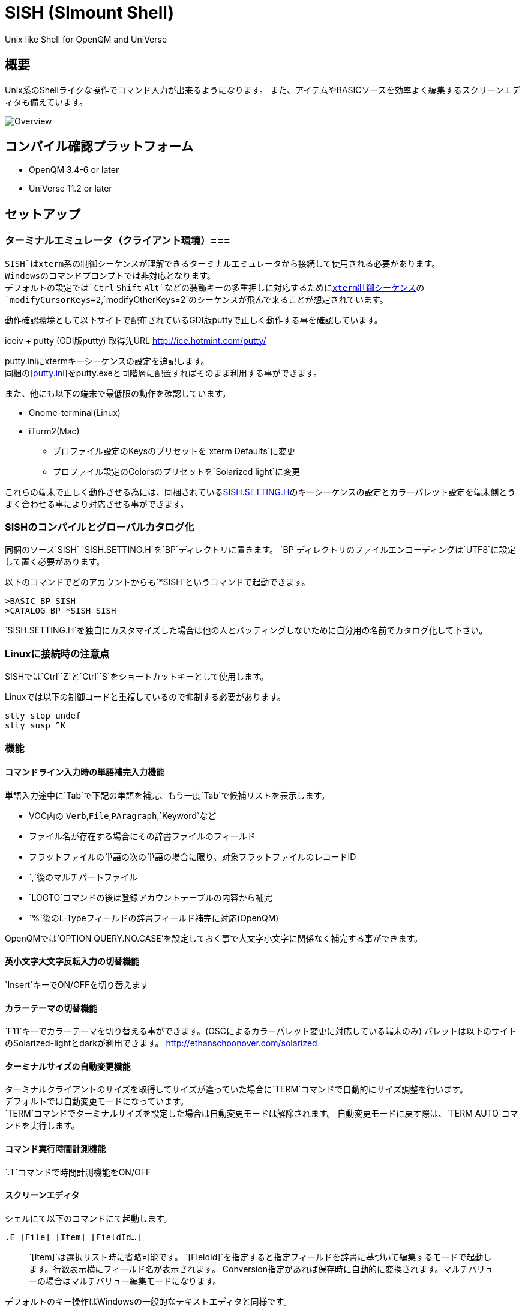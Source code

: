 = SISH (SImount Shell) =

Unix like Shell for OpenQM and UniVerse

== 概要 ==

Unix系のShellライクな操作でコマンド入力が出来るようになります。 
また、アイテムやBASICソースを効率よく編集するスクリーンエディタも備えています。

image:resources/Shell.png[Overview]

== コンパイル確認プラットフォーム ==

* OpenQM 3.4-6 or later
* UniVerse 11.2 or later

== セットアップ ==

=== ターミナルエミュレータ（クライアント環境）===

`SISH`はxterm系の制御シーケンスが理解できるターミナルエミュレータから接続して使用される必要があります。 +
Windowsのコマンドプロンプトでは非対応となります。 +
デフォルトの設定では`Ctrl` `Shift` `Alt`などの装飾キーの多重押しに対応するためにlink:http://invisible-island.net/xterm/ctlseqs/ctlseqs.html[xterm制御シーケンス]の`modifyCursorKeys=2`,`modifyOtherKeys=2`のシーケンスが飛んで来ることが想定されています。

動作確認環境として以下サイトで配布されているGDI版puttyで正しく動作する事を確認しています。

iceiv + putty (GDI版putty) 取得先URL  
http://ice.hotmint.com/putty/

putty.iniにxtermキーシーケンスの設定を追記します。 +
同梱のlink:putty.ini[[putty.ini]]をputty.exeと同階層に配置すればそのまま利用する事ができます。

また、他にも以下の端末で最低限の動作を確認しています。

* Gnome-terminal(Linux)
* iTurm2(Mac)
** プロファイル設定のKeysのプリセットを`xterm Defaults`に変更
** プロファイル設定のColorsのプリセットを`Solarized light`に変更

これらの端末で正しく動作させる為には、同梱されているlink:BP/SISH.SETTING.H[SISH.SETTING.H]のキーシーケンスの設定とカラーパレット設定を端末側とうまく合わせる事により対応させる事ができます。

=== SISHのコンパイルとグローバルカタログ化 ===

同梱のソース`SISH` `SISH.SETTING.H`を`BP`ディレクトリに置きます。   
`BP`ディレクトリのファイルエンコーディングは`UTF8`に設定して置く必要があります。

以下のコマンドでどのアカウントからも`*SISH`というコマンドで起動できます。

    >BASIC BP SISH
    >CATALOG BP *SISH SISH

`SISH.SETTING.H`を独自にカスタマイズした場合は他の人とバッティングしないために自分用の名前でカタログ化して下さい。

=== Linuxに接続時の注意点 ===

SISHでは`Ctrl`+`Z`と`Ctrl`+`S`をショートカットキーとして使用します。

Linuxでは以下の制御コードと重複しているので抑制する必要があります。

    stty stop undef
    stty susp ^K

=== 機能 ===

==== コマンドライン入力時の単語補完入力機能 ====

単語入力途中に`Tab`で下記の単語を補完、もう一度`Tab`で候補リストを表示します。

- VOC内の `Verb`,`File`,`PAragraph`,`Keyword`など
- ファイル名が存在する場合にその辞書ファイルのフィールド
- フラットファイルの単語の次の単語の場合に限り、対象フラットファイルのレコードID
- `,`後のマルチパートファイル
- `LOGTO`コマンドの後は登録アカウントテーブルの内容から補完
- `%`後のL-Typeフィールドの辞書フィールド補完に対応(OpenQM)

OpenQMでは'OPTION QUERY.NO.CASE'を設定しておく事で大文字小文字に関係なく補完する事ができます。

==== 英小文字大文字反転入力の切替機能 ====

`Insert`キーでON/OFFを切り替えます

==== カラーテーマの切替機能 ====

`F11`キーでカラーテーマを切り替える事ができます。(OSCによるカラーパレット変更に対応している端末のみ)  
パレットは以下のサイトのSolarized-lightとdarkが利用できます。  
http://ethanschoonover.com/solarized

==== ターミナルサイズの自動変更機能 ====

ターミナルクライアントのサイズを取得してサイズが違っていた場合に`TERM`コマンドで自動的にサイズ調整を行います。 + 
デフォルトでは自動変更モードになっています。 +
`TERM`コマンドでターミナルサイズを設定した場合は自動変更モードは解除されます。
自動変更モードに戻す際は、`TERM AUTO`コマンドを実行します。

==== コマンド実行時間計測機能 ====

`.T`コマンドで時間計測機能をON/OFF

==== スクリーンエディタ ====

シェルにて以下のコマンドにて起動します。

`.E [File] [Item] [FieldId...]`

> `[Item]`は選択リスト時に省略可能です。  
> `[FieldId]`を指定すると指定フィールドを辞書に基づいて編集するモードで起動します。行数表示横にフィールド名が表示されます。
> Conversion指定があれば保存時に自動的に変換されます。マルチバリューの場合はマルチバリュー編集モードになります。

デフォルトのキー操作はWindowsの一般的なテキストエディタと同様です。

メモリが許す限り無制限にUndo/Redoできます。コマンドライン内でも同様に動作します。

マウスは使用することが出来ませんが、`Ctrl`を押しながらのキー移動や高機能なジャンプ機能によりキーボードによる効率的なカーソル移動が可能となっています。

マルチバッファ機能にて同時に複数のItemを編集できます。`Ctrl`+`B`でバッファ一覧ポップアップが開きますので切り替えたいアイテムを選択してください。 

バッファは明示的に閉じるまでセッションメモリ（COMMON）に格納され続けます。

`ESC`キーで画面の下部にメニューが表示されます。メニューの内のテキストで大文字で表示されているキーを押すとそのメニューを選択できます。

`Ctrl`+`O`でラベル一覧ポップアップが表示されます。ラベルは実行コードには入らないのでGoToなどで使用しなくてもソースコード上に書いておけば簡単に目的の場所にジャンプすることができます。

BASICプログラムは構文が装飾されて表示されます。分岐やループで自動的にインデントが増えます。

※エディタ使用中にターミナルエミュレータのサイズを小さくした場合は、表示が崩れますのでその時は一度エディタを抜けてから戻ってきて下さい。`Ctrl+E` `Ctrl+E`

== キー別機能一覧 ==

=== シェル/エディタ共通 ===

==== カーソル操作 ====

|===
| キー| 機能

| `→` | 右移動
| `←` | 左移動
| `↑` | 上移動
| `↓` | 下移動
| `Ctrl`+`→` |  次の単語に移動 +
カーソルが対応する括弧上にある場合は対応する括弧まで移動
| `Ctrl`+`←` |  前の単語に移動 +
カーソルが対応する括弧上にある場合は対応する括弧まで移動
| `Ctrl`+`↑` |  3行前に移動（先が非表示文字の場合は表示文字）
| `Ctrl`+`↓` |  3行先に移動（先が非表示文字の場合は表示文字）
| `HOME` |  論理行頭/物理行頭へ移動
| `END` |  行末へ移動
| `Ctrl`+`HOME` |  データの先頭へ移動
| `Ctrl`+`END` |  データの末尾へ移動
| `PgUp` |  半ページ戻る
| `PgDn` |  半ページ進む
| `Ctrl`+`PgUp` |  前のページ戻る
| `Ctrl`+`PgDn` |  次のページ進む
| `Ctrl`+`.` |  続けて入力した1文字が次に出現する位置に移動 +
連続で同じ文字を入力するとさらに次に出現する位置に移動
| `Ctrl`+`,` |  続けて入力した1文字が遡って次に出現する位置に移動 +
連続で同じ文字を入力するとさらに次に出現する位置に移動
|===


※上記にさらに`Shift`同時押しで範囲選択します

カーソル移動早見表

                                 Ctrl+Home
                                     |
                                 Ctrl+PgUp
                                     |
                                    PgUp
                                     |
                                   Ctrl+↑
                                     |
                                     ↑  
                                     |
        Home  --  Ctrl+<-  --  <-  --|--  ->  --  Ctrl+->  --  End
                                     |
                                     ↓  
                                     |
                                   Ctrl+↓
                                     |
                                   PgDown
                                     |
                                Ctrl+PgDown
                                     |
                                  Ctrl+End


==== 編集操作 ====

|===
| キー| 機能

|`Ctrl`+`Z` | 直前の編集操作を戻す(アンドゥ)
|`Ctrl`+`Y` | 直前の編集操作を戻す(リドゥ)
|`Ctrl`+`X` | カット
|`Ctrl`+`C` | コピー
|`Ctrl`+`V` | クライアント端末のクリップボードから貼り付け
|`Alt`+`V` | サーバローカルのクリップボードから貼り付け
| `Ctrl`+`A` |  選択領域の拡張（押すたびに以下を繰り返します） +
`選択なし`->`単語選択`->`空白文字まで選択`->`1行選択`->`同一インデント行を選択`->`全行選択`->`選択なし`
|===

==== その他操作 ====

|===
| キー| 機能

|`F11` | テーマ切り替え
|`F1` | カーソル上の単語をヘルプ表示
|===

=== シェルのみ ===

|===
| キー| 機能

|`↑` | コマンド履歴戻る
|`↓` | コマンド履歴進む
|`Ctrl`+`R` | コマンド履歴を古い方にインクリメンタルサーチ
|`Ctrl`+`S` | コマンド履歴を新しい方にインクリメンタルサーチ
|`Insert` | 大文字/小文字　反転入力の切り替え
|`TAB` | 1回押下で共通部分の文字補完、２回押下で補完候補をリスト表示
|`PgUp` | 補完候補リストのページ戻り
|`PgDn` | 補完候補リストのページ送り
|`Ctrl`+`T` | 直前のコマンドのファイル名を挿入
|`Ctrl`+`E` | エディタ画面に遷移
|===

=== エディタのみ ===

`CHAR(27)`=(`ESC` or `Ctrl`+`[` or `Ctrl`+`3`) or `F10`でメニューを表示

==== カーソル操作 ====

|===
| キー| 機能

|`Ctrl+N`|カーソル行が画面の中央になるようにスクロールします|
|===

==== 編集 ====

|===
| キー| 機能

|`TAB` | 選択領域のインデントを増やす
|`Shift`+`TAB` | 選択領域のインデントを減らす
|`Ctrl`+`5` | @VMの挿入
|`Ctrl`+`4` | @SVMの挿入
|`Ctrl`+`Del` | 行削除
|`Ctrl`+`!` | 選択領域のコメント化/コメント化解除
|===

==== ジャンプ ====

|===
| キー| 機能

|`Ctrl`+`F` | 単語検索
|`F3` | 直前の単語検索をもう一度実行
|`Ctrl`+`F3` | 直前の単語検索を逆戻りで実行
|`Ctrl`+`R` | 単語置換
|`Ctrl`+`L` | 行番号指定ジャンプ
|`Ctrl`+`G` or `F12` | 定義元へジャンプ
|`Ctrl`+`O` | アウトライン(ラベル一覧)ポップアップ表示
|`Ctrl`+`B` | バッファ一覧ポップアップ表示
|`Alt`+`→` | ジャンプ履歴進む
|`Alt`+`←` | ジャンプ履歴戻る
|===

==== ファイル ====

|===
| キー| 機能

|`Ctrl+S` | 上書き保存
|`F5` | リロード
|`Ctrl`+`F4` | Bufferを閉じる
|`F7` | コンパイル
|`F4` | 下位レベルにDive(カーソル行の内容を下位の区切りレベルの編集モードとして新しいバッファに開きます) +
バリュー区切りが改行になるので簡単に編集できます。
|===

== 制限事項 ==

- UniVerse版ではコマンド実行中にAbortすると`SISH`もAbortします。

== おまけ ==

おすすめのフォント設定は Consolas + MeiryoKe_Console です。

以下のサイトに詳しい導入方法が載っています。 +
http://d.hatena.ne.jp/amachang/20111226/1324874731

以下は適応した場合の画面キャプチャー  +
image:resources/Consolas.png[]

導入方法は少しややこしいですが、MSゴシックより見やすくなるので対応する価値はあるかと思います。

== 更新履歴 ==

=== 2016/08/16 0.9.2リリース ===

* [BUG]辞書のレコードをコマンド指定してエディタで開けなかった問題を修正
* [BUG]制御シーケンスのゴミが入りにくくする機能により日本語入力に影響が出ていたので修正しました。

=== 2016/08/16 0.9.1リリース ===

- シェル機能
    - [NEW]初回起動時にバージョンを表示するようにした
	- [BUG]空コマンドを実行した時に`SI`が残る問題を修正
	- [BUG]テーマ切り替えが初回時に変わらない問題を修正

=== 2016/07/07 0.9.0リリース ===

- シェル機能
	- L-Typeの辞書フィールド補完に対応
	- Basic系コマンド利用時にBPを省略するとBP.OUTの内容を補完するようになりました。
	- Ctrl+Rでのコマンド履歴のインクリメンタルサーチが出来るようになりました。

- エディタ機能
	- ITEM編集時にカーソル上のフィールドでF4キーを押すとマルチバリューを１行として編集するモードに移行する機能を追加
	- エディタ起動のコマンドラインにてフィールドを指定することで辞書駆動編集に対応
		- マルチバリューの同一アソシエーションを指定する事で連動して編集することができます。
		- Conversion等も自動的に変換されて保存されます。
	- ステータスバーにカーソル上のキャラコードを表示
	- 改行マークとタブを視認できるようにした
	- Ctrl+Aで選択領域を拡張していく機能を追加
	- 条件文やループ文の後に改行すると自動でインデントを設定するようにした

- キーシーケンスとカラーパレットの設定部分のソースを外だしにしました。

=== 2014/09/10 0.8.0リリース ===

- 初回リリース

== TODO ==

- エディタ内単語の入力補完機能

== License ==

link:LICENSE[GPLv2]
